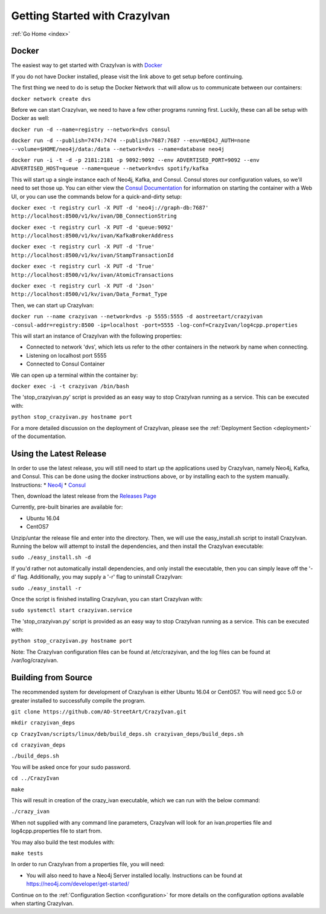 .. _quickstart:

Getting Started with CrazyIvan
==============================

:ref:`Go Home <index>`

Docker
------

The easiest way to get started with CrazyIvan is with `Docker <https://docs.docker.com/get-started/>`__

If you do not have Docker installed, please visit the link above to get setup before continuing.

The first thing we need to do is setup the Docker Network that will allow us to communicate between our containers:

``docker network create dvs``

Before we can start CrazyIvan, we need to have a few other programs running first.
Luckily, these can all be setup with Docker as well:

``docker run -d --name=registry --network=dvs consul``

``docker run -d --publish=7474:7474 --publish=7687:7687 --env=NEO4J_AUTH=none --volume=$HOME/neo4j/data:/data --network=dvs --name=database neo4j``


``docker run -i -t -d -p 2181:2181 -p 9092:9092 --env ADVERTISED_PORT=9092 --env ADVERTISED_HOST=queue --name=queue --network=dvs spotify/kafka``

This will start up a single instance each of Neo4j, Kafka, and Consul.  Consul stores our configuration values, so we'll need to set those up.
You can either view the `Consul Documentation <https://www.consul.io/intro/getting-started/ui.html>`__ for information on starting the container with a Web UI, or you can use the commands below for a quick-and-dirty setup:

``docker exec -t registry curl -X PUT -d 'neo4j://graph-db:7687' http://localhost:8500/v1/kv/ivan/DB_ConnectionString``

``docker exec -t registry curl -X PUT -d 'queue:9092' http://localhost:8500/v1/kv/ivan/KafkaBrokerAddress``

``docker exec -t registry curl -X PUT -d 'True' http://localhost:8500/v1/kv/ivan/StampTransactionId``

``docker exec -t registry curl -X PUT -d 'True' http://localhost:8500/v1/kv/ivan/AtomicTransactions``

``docker exec -t registry curl -X PUT -d 'Json' http://localhost:8500/v1/kv/ivan/Data_Format_Type``

Then, we can start up CrazyIvan:

``docker run --name crazyivan --network=dvs -p 5555:5555 -d aostreetart/crazyivan -consul-addr=registry:8500 -ip=localhost -port=5555 -log-conf=CrazyIvan/log4cpp.properties``

This will start an instance of CrazyIvan with the following properties:

- Connected to network 'dvs', which lets us refer to the other containers in the network by name when connecting.
- Listening on localhost port 5555
- Connected to Consul Container

We can open up a terminal within the container by:

``docker exec -i -t crazyivan /bin/bash``

The 'stop_crazyivan.py' script is provided as an easy way to stop CrazyIvan running as
a service.  This can be executed with:

``python stop_crazyivan.py hostname port``

For a more detailed discussion on the deployment of CrazyIvan, please see
the :ref:`Deployment Section <deployment>`
of the documentation.

Using the Latest Release
------------------------

In order to use the latest release, you will still need to start up the
applications used by CrazyIvan, namely Neo4j, Kafka, and Consul.  This can be done
using the docker instructions above, or by installing each to the system manually.
Instructions:
* `Neo4j <https://neo4j.com/developer/get-started/>`__
* `Consul <https://www.consul.io/intro/getting-started/install.html>`__

Then, download the latest release from the `Releases Page <https://github.com/AO-StreetArt/CrazyIvan/releases>`__

Currently, pre-built binaries are available for:

* Ubuntu 16.04
* CentOS7

Unzip/untar the release file and enter into the directory.  Then, we will use the
easy_install.sh script to install CrazyIvan.  Running the below will attempt to install
the dependencies, and then install the CrazyIvan executable:

``sudo ./easy_install.sh -d``

If you'd rather not automatically install dependencies, and only install the executable,
then you can simply leave off the '-d' flag.  Additionally, you may supply
a '-r' flag to uninstall CrazyIvan:

``sudo ./easy_install -r``

Once the script is finished installing CrazyIvan, you can start CrazyIvan with:

``sudo systemctl start crazyivan.service``

The 'stop_crazyivan.py' script is provided as an easy way to stop CrazyIvan running as
a service.  This can be executed with:

``python stop_crazyivan.py hostname port``

Note: The CrazyIvan configuration files can be found at /etc/crazyivan, and the log files
can be found at /var/log/crazyivan.

Building from Source
--------------------

The recommended system for development of CrazyIvan is either
Ubuntu 16.04 or CentOS7.  You will need gcc 5.0 or greater installed to
successfully compile the program.

``git clone https://github.com/AO-StreetArt/CrazyIvan.git``

``mkdir crazyivan_deps``

``cp CrazyIvan/scripts/linux/deb/build_deps.sh crazyivan_deps/build_deps.sh``

``cd crazyivan_deps``

``./build_deps.sh``

You will be asked once for your sudo password.

``cd ../CrazyIvan``

``make``

This will result in creation of the crazy_ivan executable, which we can run
with the below command:

``./crazy_ivan``

When not supplied with any command line parameters, CrazyIvan will look for an ivan.properties file and log4cpp.properties file to start from.

You may also build the test modules with:

``make tests``

In order to run CrazyIvan from a properties file, you will need:

-  You will also need to have a Neo4j Server installed locally.  Instructions
   can be found at https://neo4j.com/developer/get-started/

Continue on to the :ref:`Configuration Section <configuration>` for more details
on the configuration options available when starting CrazyIvan.
